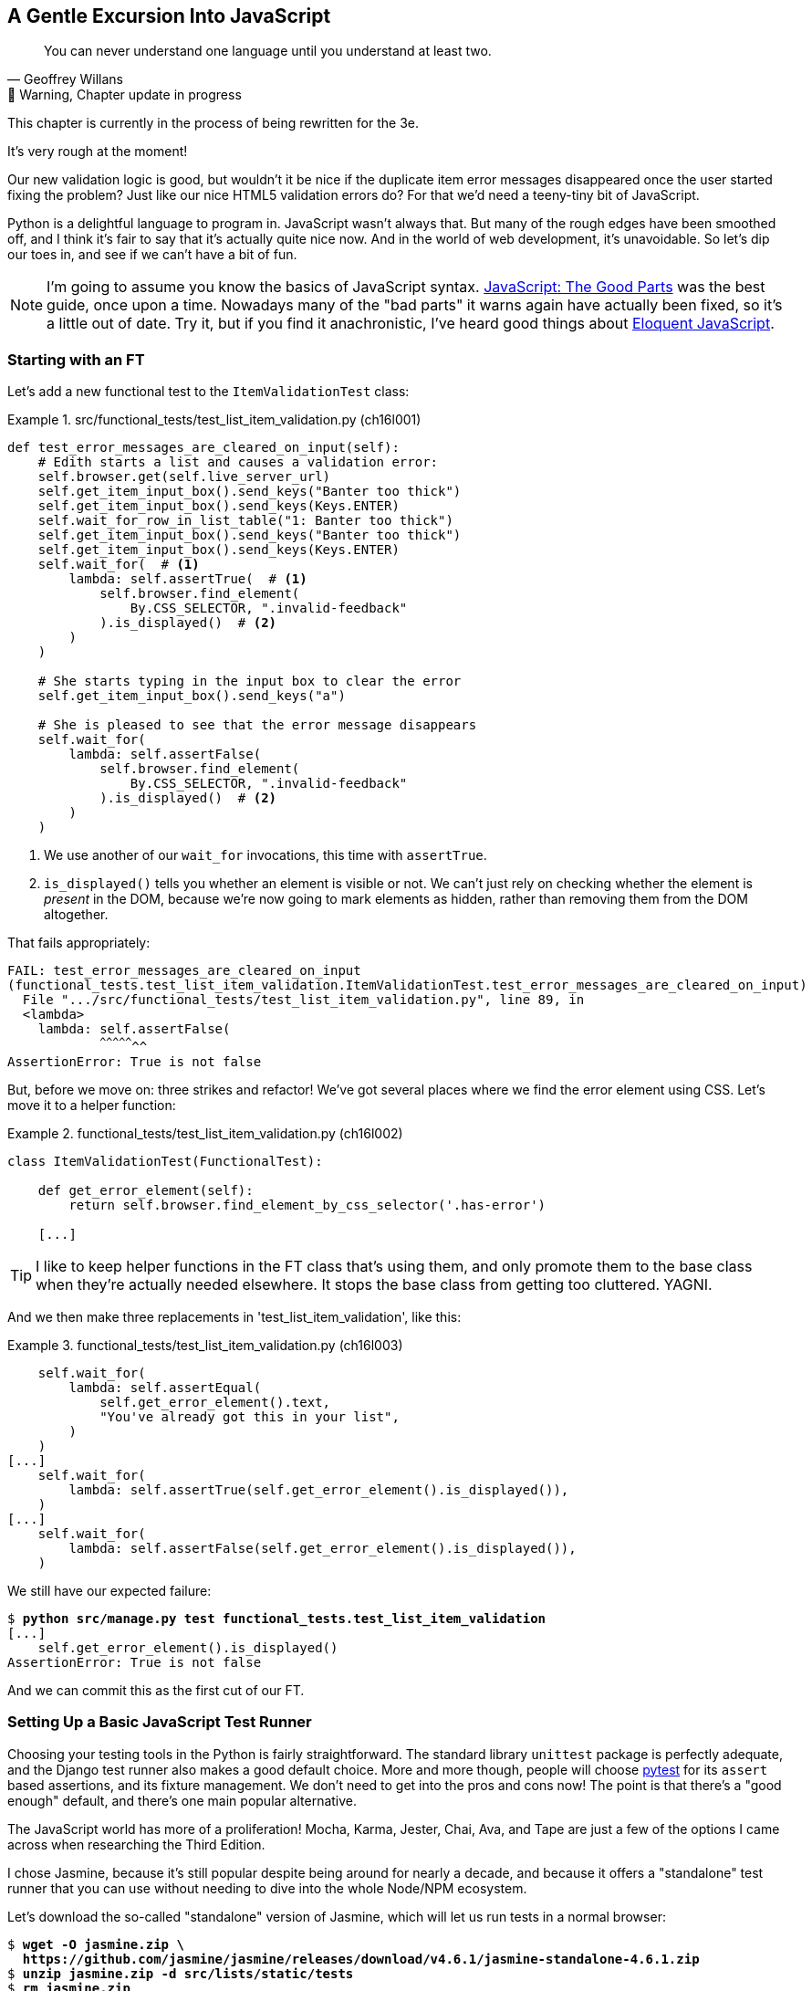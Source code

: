[[chapter_16_javascript]]
== A Gentle Excursion Into JavaScript

[quote, Geoffrey Willans]
______________________________________________________________
You can never understand one language until you understand at least two.
______________________________________________________________


.🚧 Warning, Chapter update in progress
*******************************************************************************
This chapter is currently in the process of being rewritten for the 3e.

It's very rough at the moment!

*******************************************************************************

Our new validation logic is good,
but wouldn't it be nice if the duplicate item error messages disappeared
once the user started fixing the problem?
Just like our nice HTML5 validation errors do?
For that we'd need a teeny-tiny bit of JavaScript.

Python is a delightful language to program in.
JavaScript wasn't always that.
But many of the rough edges have been smoothed off,
and I think it's fair to say that it's actually quite nice now.
And in the world of web development, it's unavoidable.
So let's dip our toes in, and see if we can't have a bit of fun.

NOTE: ((("JavaScript testing", "additional resources")))I'm
  going to assume you know the basics of JavaScript syntax.
  https://amzn.to/3UXVUKd[JavaScript: The Good Parts] was the best guide,
  once upon a time.  Nowadays many of the "bad parts" it warns again
  have actually been fixed, so it's a little out of date.
  Try it, but if you find it anachronistic, I've heard good things about
  https://eloquentjavascript.net[Eloquent JavaScript].



=== Starting with an FT

((("JavaScript testing", "functional test")))
((("functional tests (FTs)", "JavaScript", id="FTjava16")))
Let's add a new functional test to the `ItemValidationTest` class:

[role="sourcecode"]
.src/functional_tests/test_list_item_validation.py (ch16l001)
====
[source,python]
----
def test_error_messages_are_cleared_on_input(self):
    # Edith starts a list and causes a validation error:
    self.browser.get(self.live_server_url)
    self.get_item_input_box().send_keys("Banter too thick")
    self.get_item_input_box().send_keys(Keys.ENTER)
    self.wait_for_row_in_list_table("1: Banter too thick")
    self.get_item_input_box().send_keys("Banter too thick")
    self.get_item_input_box().send_keys(Keys.ENTER)
    self.wait_for(  # <1>
        lambda: self.assertTrue(  # <1>
            self.browser.find_element(
                By.CSS_SELECTOR, ".invalid-feedback"
            ).is_displayed()  # <2>
        )
    )

    # She starts typing in the input box to clear the error
    self.get_item_input_box().send_keys("a")

    # She is pleased to see that the error message disappears
    self.wait_for(
        lambda: self.assertFalse(
            self.browser.find_element(
                By.CSS_SELECTOR, ".invalid-feedback"
            ).is_displayed()  # <2>
        )
    )
----
====

<1> We use another of our `wait_for` invocations, this time with `assertTrue`.

<2> `is_displayed()` tells you whether an element is visible or not.
    We can't just rely on checking whether the element is _present_ in the DOM,
    because we're now going to mark elements as hidden,
    rather than removing them from the DOM altogether.


That fails appropriately:

[subs="specialcharacters,quotes"]
----
FAIL: test_error_messages_are_cleared_on_input
(functional_tests.test_list_item_validation.ItemValidationTest.test_error_messages_are_cleared_on_input)
  File ".../src/functional_tests/test_list_item_validation.py", line 89, in
  <lambda>
    lambda: self.assertFalse(
            ^^^^^^^^^^^^^^^^^
AssertionError: True is not false
----

But, before we move on:  three strikes and refactor!
We've got several places where we find the error element using CSS. Let's
move it to a helper function:

[role="sourcecode"]
.functional_tests/test_list_item_validation.py (ch16l002)
====
[source,python]
----
class ItemValidationTest(FunctionalTest):

    def get_error_element(self):
        return self.browser.find_element_by_css_selector('.has-error')

    [...]
----
====

TIP: I like to keep helper functions in the FT class that's using them, and
    only promote them to the base class when they're actually needed elsewhere.
    It stops the base class from getting too cluttered. YAGNI.

And we then make three replacements in 'test_list_item_validation', like this:

[role="sourcecode"]
.functional_tests/test_list_item_validation.py (ch16l003)
====
[source,python]
----
    self.wait_for(
        lambda: self.assertEqual(
            self.get_error_element().text,
            "You've already got this in your list",
        )
    )
[...]
    self.wait_for(
        lambda: self.assertTrue(self.get_error_element().is_displayed()),
    )
[...]
    self.wait_for(
        lambda: self.assertFalse(self.get_error_element().is_displayed()),
    )
----
====

We still have our expected failure:

[subs="specialcharacters,macros"]
----
$ pass:quotes[*python src/manage.py test functional_tests.test_list_item_validation*]
[...]
    self.get_error_element().is_displayed()
AssertionError: True is not false
----

And we can commit this as the first cut of our FT.


=== Setting Up a Basic JavaScript Test Runner


((("test running libraries")))
((("JavaScript testing", "test running libraries", id="JStestrunner16")))
((("pytest")))
Choosing your testing tools in the Python is fairly straightforward.
The standard library `unittest` package is perfectly adequate,
and the Django test runner also makes a good default choice.
More and more though, people will choose http://pytest.org/[pytest]
for its `assert` based assertions, and its fixture management.
We don't need to get into the pros and cons now!
The point is that there's a "good enough" default,
and there's one main popular alternative.

The JavaScript world has more of a proliferation!
Mocha, Karma, Jester, Chai, Ava, and Tape are just a few of the options
I came across when researching the Third Edition.

I chose Jasmine, because it's still popular despite being around for nearly a decade,
and because it offers a "standalone" test runner that you can use
without needing to dive into the whole Node/NPM ecosystem.
((("Jasmine")))


Let's download the so-called "standalone" version of Jasmine,
which will let us run tests in a normal browser:

[role="small-code"]
[subs="specialcharacters,quotes"]
----
$ *wget -O jasmine.zip \
  https://github.com/jasmine/jasmine/releases/download/v4.6.1/jasmine-standalone-4.6.1.zip*
$ *unzip jasmine.zip -d src/lists/static/tests*
$ *rm jasmine.zip*
# if you're on windows you may not have wget or unzip,
# but i'm sure you can manage to manually download and unzip the jasmine release

# delete some of the example files we don't need
$ *rm -r src/lists/static/tests/src*
$ *rm src/lists/static/tests/spec/SpecHelper.js*

# move the example tests "Spec" file to a more central location
$ *mv src/lists/static/tests/spec/PlayerSpec.js src/lists/static/tests/Spec.js*
$ *rmdir src/lists/static/tests/spec/"
----
//004, 005

That leaves us with a directory structure like this:

[role="dofirst-ch14l004"]
[subs="specialcharacters,quotes"]
----
$ *tree src/lists/static/tests/*
src/lists/static/tests
├── MIT.LICENSE
├── Spec.js
├── SpecRunner.html
└── lib
    └── jasmine-4.6.1
        ├── boot0.js
        ├── boot1.js
        ├── jasmine-html.js
        ├── jasmine.css
        ├── jasmine.js
        └── jasmine_favicon.png
----

We need to go edit the _SpecRunner.html_ file to take into account the things we've moved around:


[role="sourcecode"]
.lists/static/tests/SpecRunner.html (ch16l006)
[source,diff]
----
@@ -14,12 +14,10 @@
   <script src="lib/jasmine-4.6.1/boot1.js"></script>

   <!-- include source files here... -->
-  <script src="src/Player.js"></script>
-  <script src="src/Song.js"></script>
+  <script src="../lists.js"></script>

   <!-- include spec files here... -->
-  <script src="spec/SpecHelper.js"></script>
-  <script src="spec/PlayerSpec.js"></script>
+  <script src="Spec.js"></script>

 </head>
----

We change the "source files" to point at a (for-now imaginary) _lists.js_ file
that we'll put into the _static_ folder,
and we change the "spec files" to point at a single _Spec.js_ file,
in the _static/tests_ folder.

Now let's open up the _Spec.js_ file,
and strip it down to a single minimal smoke test:




[role="sourcecode"]
.src/lists/static/tests/Spec.js (ch16l007)
====
[source,python]
----
describe("Superlists tests", () => {  //<1><2>

  it("smoke test", () => {  //<3>
    expect(1 + 1).toEqual(2);  //<4>
  });

});
----
====


<1> The `describe` block is a way of grouping tests together,
    a bit like we use classes in our Python tests.

<2> If your javascript is a little rusty,
    you may not have seen this "arrow function" syntax, `() => {...}`.
    It's basically the new way of writing anonymous functions.
    I think they're cute!

<3> The `it` block is a single test, a bit like a method in a Python test class.
    Similarly to the `describe` block, we have a name, and then an arrow function
    to capture the body of the test

<4> Now we have our assertion.  This is a little different from assertions
    in unittest, it's using what's sometimes called "expect" syntax,
    often also seen in the Ruby world.
    We wrap our "actual" value in the `expect()` function,
    and then our assertions are methods on the expect object,
    where `.toEqual` is the equivalent of `assertEqual` in Python.


Let's see how that looks in our browser (<<jasmine-specrunner-green>>):

[[jasmine-specrunner-green]]
.The Jasmine Spec runner in action
image::images/jasmine-in-browser-green.png["Jasmine browser-based spec runner showing one passing test."]


Let's try adding a deliberate failure to see what that looks like:


[role="sourcecode"]
.src/lists/static/tests/Spec.js (ch16l008)
====
[source,python]
----
  it("smoke test", () => {
    expect(1 + 1).toEqual(3);
  });
----
====

Now if we refresh our browser, we'll see red (<<jasmine-specrunner-red>>):

[[jasmine-specrunner-red]]
.Our Jasmine tests are now red
image::images/jasmine-in-browser-red.png["Jasmine browser-based spec runner showing one failing test, with lots of red."]


.Is the Jasmine Standalone Browser Test Runner Unconventional?
*******************************************************************************
In all honesty, I'm not sure, the JavaScript world moves so fast that
even if I was sure when I wrote it, I'd be wrong by the time you read this.

What I do know is that, along with moving very fast, JavaScript things can
very quickly become very complicated.
A lot of people are working with frameworks these days (React is the main one), 
and along with that comes TypeScript, transpilers, to say nothing of Node.js,
`npm`, the `node_modules` folder, and a very steep learning curve.

In this chapter my aim is to stick with the basics.
The standalone / browser-based test runner lets us write tests without
needing to install node or anything else,
and it lets us tests interactions with the DOM.

That's enough to give us a basic environment in which to do TDD in JavaScript.

If you decide to go further in the world of frontend,
you probably will eventutally get into the complexity of frameworks and transpilers,
but the basics we work with here will still be a good foundation.

If you want to take a small step further,
look into installing the `jasmine-browser-runner` npm package,
and a bit of fiddling with its config file should let you run our tests
from the command-line instead of with a browser.
*******************************************************************************


((("", startref="JStestrunner16")))
((("", startref="qunit16")))

=== Testing with some DOM content

What do we want to test?
We want some JavaScript that will hide the `.invalid-feedback` error div,
when the user starts typing into the input box.

In other words, our code is going to interact with the `input` element
on the page, and the `div.invalid-feedback`.

Let's see how to set up some copies of these elements in our JS test environment,
for our tests and our code to interact with.


[role="sourcecode dofirstch16l009"]
.lists/static/tests/Spec.js (ch16l010)
====
[source,javascript]
----
describe("Superlists tests", () => {
  let testDiv;  //<3>

  beforeEach(() => {  //<1>
    testDiv = document.createElement("div");
    testDiv.innerHTML = `  <2>
      <form>
        <input
          id="id_text"
          name="text"
          class="form-control form-control-lg is-invalid
          placeholder="Enter a to-do item"
          value="Value as submitted"
          required
        />
        <div class="invalid-feedback">An error message</div>
      </form>
    `
    document.body.appendChild(testDiv)
  });

  afterEach(() => {  //<1>
    testDiv.remove();
  });
});
----
====

<1> The `beforeEach` and `afterEach` functions are Jasmine's equivalent of `setUp` and `tearDown`.

<2> We create a new div element, and populate it with some HTML that matches
  the elements we care about from our Django template.
  Notice the use of backticks (+`+) to allow us to write multi-line strings.
  Depending on your text editor, it may even nicely syntax-highlight the HTML for you.

<3> A little quirk of JavaScript here,
  because we want the same `testDiv` variable to be available inside both the
  `beforeEach` and `afterEach` functions, we declare the variable with this `let`
  in the containing scope outside of both of them.

In theory, we could just add the HTML to the `SpecRunner.html` file,
but by using `beforeEach` and `afterEach`,
I'm making sure that each test gets a completely fresh copy of the html elements involved,
so that one test can't affect another.


Let's now have a play with our testing framework,
to see if we find DOM elements and make assertions on whether they are visible.
We'll also try manually hiding an element, from the tests,
just as an experiment, before we write any of our "real" JS code.

[role="sourcecode"]
.lists/static/tests/Spec.js (ch16l011)
====
[source,python]
----
  it("smoke test for checking visibility", () => {
    const errorDiv = document.querySelector("div.invalid-feedback");  //<1>
    expect(errorDiv.checkVisibility()).toBe(true, "error div should be visible on load");  //<2>
    errorDiv.style.display = "none";  //<3>
    expect(errorDiv.checkVisibility()).toBe(false, "js hiding should work");  //<4>
  });
----
====

<1> We retrieve our error div with `document.querySelector`,
  which is probably the easiest way to find a particular piece of the DOM,
  in modern plain-old JavaScript (does anyone still remember jQuery?).

<2> Another fairly new API in JavaScript-Land is `checkVisibility()`.
  Notice we're also adding a second argument in the `.toBe()` clause,
  which is the message that will be printed if the test fails.

<3> We manually hide the element in the test,
  by setting its `style.display` to "none".

<4> And we check it worked, with `checkVisibility()` again.



If you refresh the browser, you should see that all passes:

.Expected results from Jasmine in the browser
====
[role="jasmine-output"]
----
1 spec, 0 failures, randomized with seed 12345		finished in 0.009s

Superlists tests
  * smoke test for checking visibility
----
====


// old content had a deliberate mistake where we started out without fixtures,
// decided not to bother with that.  could revisit.



=== Building a JavaScript Unit Test for Our Desired Functionality


((("JavaScript testing", "unit test")))
((("unit tests", "JavaScript")))
Now that we're acquainted with our JavaScript testing tools,
we can switch back to just one test and start to write the real thing:

[role="sourcecode small-code"]
.lists/static/tests/Spec.js (ch16l012)
====
[source,html]
----
  it("error message should be hidden on input", () => {  //<1>
    const inputSelector = "input#id_text";
    const errorSelector = "div.invalid-feedback";
    const textInput = document.querySelector(inputSelector); //<2>
    const errorDiv = document.querySelector(errorSelector);
    expect(errorDiv.checkVisibility()).toBe(true, "error div should be visible on load"); //<3>

    initialize(textInput, errorDiv);  //<4>

    expect(errorDiv.checkVisibility()).toBe(true, "error div should not be hidden by initialize()");  //<5>

    textInput.dispatchEvent(new InputEvent("input"));  //<6>
    expect(errorDiv.checkVisibility()).toBe(false, "error div should be hidden on input"); //<7>
  });
----
====

<1> Let's change our test name to a description of what we want to happen;
  our objective is that, when the user starts typing into the input box,
  we should hide the error message.

<2> We retrieve the `<input>` element from the DOM,
  in a similar way to how we found the error message div.

<3> We leave our old assertion in-place,
  just to sense-check that our fixtures start out with the error visible,
  like the real page will when we render an error for the user.

<4> Here's where we start "programming by wishful thinking".
  Let's imagine we have an `initialize()` function to set up our auto-hiding behaviour.
  We pass in the input element to watch for input events,
  and the error div that we want to hide.

<5> Let's sense-check once again that our `initialize()` function doesn't
    just cheekily hide the error div immediately.

<6> Here's how we simulate a user typing into the input box.

<7> And here's our real assertion: the error div should be hidden after
  the input box sees an input event.


And that gives us a fairly silly error,
because we haven't got an `initialize()` function yet:


[role="jasmine-output"]
----
1 spec, 1 failure, randomized with seed 12345		finished in 0.009s
Spec List | Failures

Superlists tests > error message should be hidden on input
ReferenceError: initialize is not defined in
file:///...goat-book/src/lists/static/tests/Spec.js (line 32)
@file:///...goat-book/src/lists/static/tests/Spec.js:32:5
<Jasmine>
----


For now, let's just define it inline in our tests file, _Spec.js_:

[role="sourcecode small-code"]
.lists/static/tests/Spec.js (ch16l013)
====
[source,html]
----
describe("Superlists tests", () => {
  let testDiv;

  const initialize = () => {
  };

  beforeEach(() => {
    testDiv = document.createElement("div");
  [...]
----
====


Now we get our expected failure:


[role="jasmine-output"]
----
1 spec, 1 failure, randomized with seed 12345		finished in 0.01s
Spec List | Failures

Superlists tests > error message should be hidden on input
Expected true to be false, 'error div should be hidden on input'.
<Jasmine>
@file:///...goat-book/src/lists/static/tests/Spec.js:40:40
<Jasmine>
----

You might have been expecting a failure to do with the fact that `initialize()`
was defined as taking no arguments, but we passed two?
But JavaScript is too chill for that.
You can call a function with too many or too few arguments,
and JS will just _deal with it_.


Let's write `initialize()` deliberately wrong then.
Since it's our first time doing TDD with JavaScript,
we can afford to really go step by step:

[role="sourcecode"]
.lists/static/tests/Spec.js (ch16l014)
====
[source,python]
----
  const initialize = (inputSelector, errorSelector) => {
    const errorDiv = document.querySelector(errorSelector);
    errorDiv.style.display = "none";
  };
----
====

That gives us the right failure, our sense-check guards are working:

[role="jasmine-output"]
----
Superlists tests > error message should be hidden on input
Expected false to be true, 'error div should not be hidden by initialize()'.
<Jasmine>
@file:///...goat-book/src/lists/static/tests/Spec.js:40:42
<Jasmine>
----

And here's a first cut of a working hide-errors-on-input function:

[role="sourcecode"]
.lists/static/tests/Spec.js (ch16l015)
====
[source,python]
----
  const initialize = (inputSelector, errorSelector) => {
    const textInput = document.querySelector(inputSelector);
    const errorDiv = document.querySelector(errorSelector);
    textInput.oninput = () => {
      errorDiv.style.display = "none";
    };
  };
----
====


That gets our test passing:


[role="jasmine-output"]
----
1 spec, 0 failures, randomized with seed 12345		finished in 0.008s

Superlists tests
  * error message should be hidden on input
----


==== Moving our code out to a standalone file

Time to move our `initialize()` function into a standalone JavaScript file,
which we can include in our pages:



[role="sourcecode dofirst-ch16l017"]
.src/lists/static/lists.js (ch16l016)
====
[source,python]
----
const initialize = (inputSelector, errorSelector) => {
  const errorDiv = document.querySelector(errorSelector);
  const textInput = document.querySelector(inputSelector);
  textInput.oninput = () => {
    errorDiv.style.display = "none";
  }
};
----
====



////
old content follows. i'm skipping straight to the right answer in this edition.

Fixtures, Execution Order, and Global State: Key Challenges of JS Testing
~~~~~~~~~~~~~~~~~~~~~~~~~~~~~~~~~~~~~~~~~~~~~~~~~~~~~~~~~~~~~~~~~~~~~~~~~

((("JavaScript testing", "managing global state")))((("global state")))((("JavaScript testing", "key challenges of", id="JSTkey16")))((("fixtures div")))One
of the difficulties with JavaScript in general, and testing in particular,
is in understanding the order of execution of our code (i.e., what happens when).
When does our code in 'list.js' run, and when does each of our tests run?  And
how does that interact with global state, that is, the DOM of our web page, and the
fixtures that we've already seen are supposed to be cleaned up after each test?


console.log for Debug Printing
^^^^^^^^^^^^^^^^^^^^^^^^^^^^^^

((("console.log")))Let's
add a couple of debug prints, or "console.logs":

[role="sourcecode"]
.lists/static/tests/tests.html
====
[source,html]
----
  <script>

console.log('qunit tests start');

QUnit.test("errors should be hidden on keypress", function (assert) {
  console.log('in test 1');
  $('input[name="text"]').trigger('keypress');
  assert.equal($('.has-error').is(':visible'), false);
});

QUnit.test("errors aren't hidden if there is no keypress", function (assert) {
  console.log('in test 2');
  assert.equal($('.has-error').is(':visible'), true);
});
  </script>
----
====

And the same in our actual JS code:


[role="sourcecode"]
.lists/static/list.js (ch14l015)
====
[source,javascript]
----
$('input[name="text"]').on('keypress', function () {
  console.log('in keypress handler');
  $('.has-error').hide();
});
console.log('list.js loaded');
----
====


Rerun the tests, opening up the browser debug console (Ctrl-Shift-I usually)
and you should see something like <<qunit-with-js-console>>.

[[qunit-with-js-console]]
.QUnit tests with console.log debug outputs
image::images/twp2_1603.png["QUnit tests with console.log debug outputs"]

What do we see?

* 'list.js' loads first.  So our event listener should be attached to the
  input element.
* Then our QUnit tests file loads.
* Then each test runs.

But, thinking it through, each test is going to "reset" the fixtures div, which
means destroying and re-creating the input element.  So the input element that
'list.js' sees and attaches the event listener to will be replaced with a new
one by the time each test runs.



Using an Initialize Function for More Control Over Execution Time
^^^^^^^^^^^^^^^^^^^^^^^^^^^^^^^^^^^^^^^^^^^^^^^^^^^^^^^^^^^^^^^^^

We need more control over the order of execution of our JavaScript.  Rather
than just relying on the code in 'list.js' running whenever it is loaded by
a `<script>` tag, we can use a common pattern, which is to define an
"initialize" function, and call that when we want to in our tests (and
later in real life):


[role="sourcecode"]
.lists/static/list.js
====
[source,javascript]
----
var initialize = function () {
  console.log('initialize called');
  $('input[name="text"]').on('keypress', function () {
    console.log('in keypress handler');
    $('.has-error').hide();
  });
};
console.log('list.js loaded');
----
====

And in our tests file, we call `initialize` with each test:


[role="sourcecode"]
.lists/static/tests/tests.html (ch14l017)
====
[source,javascript]
----
QUnit.test("errors should be hidden on keypress", function (assert) {
  console.log('in test 1');
  initialize();
  $('input[name="text"]').trigger('keypress');
  assert.equal($('.has-error').is(':visible'), false);
});

QUnit.test("errors aren't hidden if there is no keypress", function (assert) {
  console.log('in test 2');
  initialize();
  assert.equal($('.has-error').is(':visible'), true);
});

----
====
////


Depending on whether you copied my _SpecRunner.html_ exactly,
you may see a test failure at this point:

====
[role="jasmine-output"]
----
1 spec, 1 failure, randomized with seed 12345		finished in 0.008s
Spec List | Failures

Superlists tests > error message should be hidden on input
...goat-book/src/lists/static/tests/Spec.js (line 34)
@file:////...goat-book/src/lists/static/tests/Spec.js:34:5
<Jasmine>
----
====

We need to amend _SpecRunner.html_ as well so that it "imports" our _list.js_ file:

NOTE: We're using `<script>` tag to import our code,
  but modern Javascript lets you use `import` and `export` to explicitly
  import particular parts of your code.
  But that involves specifying the scripts as modules,
  which is incompatible with the single-file test runner we're using,
  so I decided to use the "simple" old fashioned way.
  By all means investigate modules in your own projects!


[role="sourcecode currentcontents"]
.lists/static/tests/SpecRunner.html
[source,html]
====
----
  <!-- include source files here... -->
  <script src="../lists.js"></script>

  <!-- include spec files here... -->
  <script src="Spec.js"></script>
----
====


==== Does it work?

And for the moment of truth, we'll pull in our script
and invoke our initialize function on our real pages.
Add the following to the bottom of our _base.html_ template:



[role="sourcecode"]
.src/lists/templates/base.html (ch16l018)
====
[source,html]
----
    </div>

    <script src="/static/lists.js"></script>
    <script>
      initialize("input#id_text", "div.invalid-feedback");
    </script>

  </body>
</html>
----
====

TIP: It's good practice to put your script loads at the end of your body HTML,
    as it means the user doesn't have to wait for all your JavaScript to load
    before they can see something on the page.
    It also helps to make sure most of the DOM has loaded before any scripts run.


Aaaand we run our FT:

[subs="specialcharacters,quotes"]
----
$ *python src/manage.py test functional_tests.test_list_item_validation.\
ItemValidationTest.test_error_messages_are_cleared_on_input*
[...]

Ran 1 test in 3.023s

OK
----

((("", startref="JSTkey16")))Hooray!  That's a commit!


[subs="specialcharacters,quotes"]
----
$ *git add src/lists/static*
$ *git commit -m"add jamsine specrunner, js tests, and lists.js with onpinput listener"*
----


////
old content follows

Columbo Says: Onload Boilerplate and Namespacing
~~~~~~~~~~~~~~~~~~~~~~~~~~~~~~~~~~~~~~~~~~~~~~~~


'Oh, and one more thing'.  ((("JavaScript testing", "boilerplate and namespacing")))Our
`initialize` function name is too generic--what
if we include some third-party JavaScript tool later that also defines a
function called `initialize`? Let's give ourselves a "namespace" that's
unlikely to be used by anyone else:


[role="sourcecode"]
.lists/static/list.js
====
[source,javascript]
----
window.Superlists = {}; //<1>
window.Superlists.initialize = function () { //<2>
  $('input[name="text"]').on('keypress', function () {
    $('.has-error').hide();
  });
};
----
====

<1> We explicitly declare an object as a property of the "window" global,
    giving it a name that we think no one else is likely to use.

<2> Then we make our `initialize` function an attribute of that namespace
    object.

TIP: There are lots of other, much cleverer ways of dealing with namespaces in
    JavaScript, but they are all more complicated, and I'm not enough of an
    expert to be able to steer you around them.  If you do want to learn
    more, search for 'require.js', which seemed to be the done thing, or at
    least it was in the last JavaScript femtosecond.


[role="sourcecode"]
.lists/static/tests/tests.html
====
[source,html]
----
  <script>
QUnit.test("errors should be hidden on keypress", function (assert) {
  window.Superlists.initialize();
  $('input[name="text"]').trigger('keypress');
  assert.equal($('.has-error').is(':visible'), false);
});

QUnit.test("errors aren't hidden if there is no keypress", function (assert) {
  window.Superlists.initialize();
  assert.equal($('.has-error').is(':visible'), true);
});
  </script>
----
====



Finally, whenever you have some JavaScript that interacts with the DOM, it's
always good to wrap it in some "onload" boilerplate code to make sure that the
page has fully loaded before it tries to do anything. Currently it works
anyway, because we've placed the `<script>` tag right at the bottom of the
page, but we shouldn't rely on that.


The jQuery `onload` boilerplate is quite minimal:

[role="sourcecode"]
.lists/templates/base.html
====
[source,javascript]
----
    <script>

$(document).ready(function () {
  window.Superlists.initialize();
});

    </script>
----
====

Read more in the http://api.jquery.com/ready/[jQuery `.ready()` docs].
////


JavaScript Testing in the TDD Cycle
~~~~~~~~~~~~~~~~~~~~~~~~~~~~~~~~~~~



((("JavaScript testing", "in the TDD cycle", secondary-sortas="TDD cycle")))((("Test-Driven Development (TDD)", "JavaScipt testing in")))You
may be wondering how these JavaScript tests fit in with our "double loop"
TDD cycle.  The answer is that they play exactly the same role as our
Python unit tests.

1. Write an FT and see it fail.
2. Figure out what kind of code you need next: Python or JavaScript?
3. Write a unit test in either language, and see it fail.
4. Write some code in either language, and make the test pass.
5. Rinse and repeat.



NOTE: Want a little more practice with JavaScript?  See if you can get our
    error messages to be hidden when the user clicks inside the input element,
    as well as just when they type in it.  You should be able to FT it too.


We're almost ready to move on to <<part3>>.  The last step is to deploy our
new code to our servers. Don't forget to do a final commit including
'base.html' first!


A Few Things That Didn't Make It
~~~~~~~~~~~~~~~~~~~~~~~~~~~~~~~~

TODO update this

((("JavaScript testing", "additional considerations for")))In
this chapter I wanted to cover the very basics of JavaScript testing and how
it fits into our TDD workflow in this chapter.  Here are a few pointers for
further research:

* At the moment, our test only checks that the JavaScript works on one page.
  It works because we're including it in 'base.html', but if we'd only
  added it to 'home.html' the tests would still pass.  It's a judgement
  call, but you could choose to write an extra test here.

* ((("JavaScript testing", "syntax errors")))When
writing JavaScript, get as much help from your editor as you can to
  avoid common "gotchas".  Check out syntax/error-checking tools like
  "jslint" and "jshint", also known as "linters".


* ((("QUnit")))QUnit
mainly expects you to "run" your tests using an actual web browser.
  This has the advantage that it's easy to create some HTML fixtures that
  match the kind of HTML your site actually contains, for tests to run against.
  But it's also possible to run JS tests from the command line.  We'll see
  an example in <<chapter_CI>>.

* ((("MVC frameworks")))((("angular.js")))((("React")))The
new shiny thing in the world of frontend development are MVC frameworks
  like 'angular.js' and React.  ((("Jasmine")))Most
tutorials for these use an RSpec-like
  assertion library called https://jasmine.github.io/[Jasmine].  If you're
  going to use one of them, you'll probably find life easier if you use Jasmine
  rather than QUnit.





There is more JavaScript fun in this book too!  Have a look at the
<<appendix_rest_api,Rest API appendix>> when you're ready for it.((("", startref="FTjava16")))


[role="less_space pagebreak-before"]
.JavaScript Testing Notes
*******************************************************************************

* ((("Selenium", "and JavaScript", secondary-sortas="JavaScript")))One
of the great advantages of Selenium is that it allows you to test that
  your JavaScript really works, just as it tests your Python code.

* ((("JavaScript testing", "test running libraries")))There
are many JavaScript test running libraries out there.  QUnit is closely
  tied to jQuery, which is the main reason I chose it.

* ((("JavaScript testing", "managing global state")))((("global state")))No
matter which testing library you use, you'll always need to find solutions
  to the main challenge of JavaScript testing, which is about 'managing global
  state'.  That includes:
    - the DOM / HTML fixtures
    - namespacing
    - understanding and controlling execution order.

* I don't really mean it when I say that JavaScript is awful. It can actually
  be quite fun.  But I'll say it again: make sure you've read
  <<jsgoodparts,'JavaScript: The Good Parts'>>.

*******************************************************************************

//IDEA: take the opportunity to use {% static %} tag in templates?


